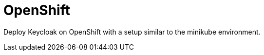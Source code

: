 = OpenShift
:description: Deploy Keycloak on OpenShift with a setup similar to the minikube environment.

{description}

